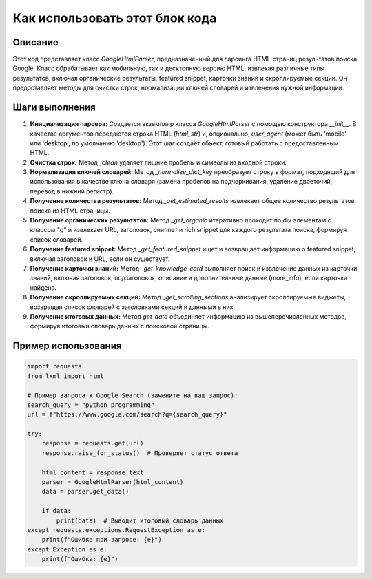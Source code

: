Как использовать этот блок кода
=========================================================================================

Описание
-------------------------
Этот код представляет класс `GoogleHtmlParser`, предназначенный для парсинга HTML-страниц результатов поиска Google.  Класс обрабатывает как мобильную, так и десктопную версию HTML, извлекая различные типы результатов, включая органические результаты, featured snippet, карточки знаний и скроллируемые секции. Он предоставляет методы для очистки строк, нормализации ключей словарей и извлечения нужной информации.

Шаги выполнения
-------------------------
1. **Инициализация парсера:** Создается экземпляр класса `GoogleHtmlParser` с помощью конструктора `__init__`.  В качестве аргументов передаются строка HTML (`html_str`) и, опционально, `user_agent` (может быть 'mobile' или 'desktop', по умолчанию 'desktop').  Этот шаг создаёт объект, готовый работать с предоставленным HTML.

2. **Очистка строк:** Метод `_clean` удаляет лишние пробелы и символы из входной строки.

3. **Нормализация ключей словарей:** Метод `_normalize_dict_key` преобразует строку в формат, подходящий для использования в качестве ключа словаря (замена пробелов на подчеркивания, удаление двоеточий, перевод в нижний регистр).

4. **Получение количества результатов:** Метод `_get_estimated_results` извлекает общее количество результатов поиска из HTML страницы.

5. **Получение органических результатов:** Метод `_get_organic`  итеративно проходит по div элементам с классом "g" и извлекает URL, заголовок, сниппет и rich snippet для каждого результата поиска, формируя список словарей.

6. **Получение featured snippet:** Метод `_get_featured_snippet` ищет и возвращает информацию о featured snippet, включая заголовок и URL, если он существует.

7. **Получение карточки знаний:** Метод `_get_knowledge_card`  выполняет поиск и извлечение данных из карточки знаний, включая заголовок, подзаголовок, описание и дополнительные данные (more_info), если карточка найдена.

8. **Получение скроллируемых секций:** Метод `_get_scrolling_sections` анализирует скроллируемые виджеты, возвращая список словарей с заголовками секций и данными в них.

9. **Получение итоговых данных:** Метод `get_data` объединяет информацию из вышеперечисленных методов, формируя итоговый словарь данных с поисковой страницы.


Пример использования
-------------------------
.. code-block:: python

    import requests
    from lxml import html

    # Пример запроса к Google Search (замените на ваш запрос):
    search_query = "python programming"
    url = f"https://www.google.com/search?q={search_query}"

    try:
        response = requests.get(url)
        response.raise_for_status()  # Проверяет статус ответа

        html_content = response.text
        parser = GoogleHtmlParser(html_content)
        data = parser.get_data()

        if data:
            print(data)  # Выводит итоговый словарь данных
    except requests.exceptions.RequestException as e:
        print(f"Ошибка при запросе: {e}")
    except Exception as e:
        print(f"Ошибка: {e}")